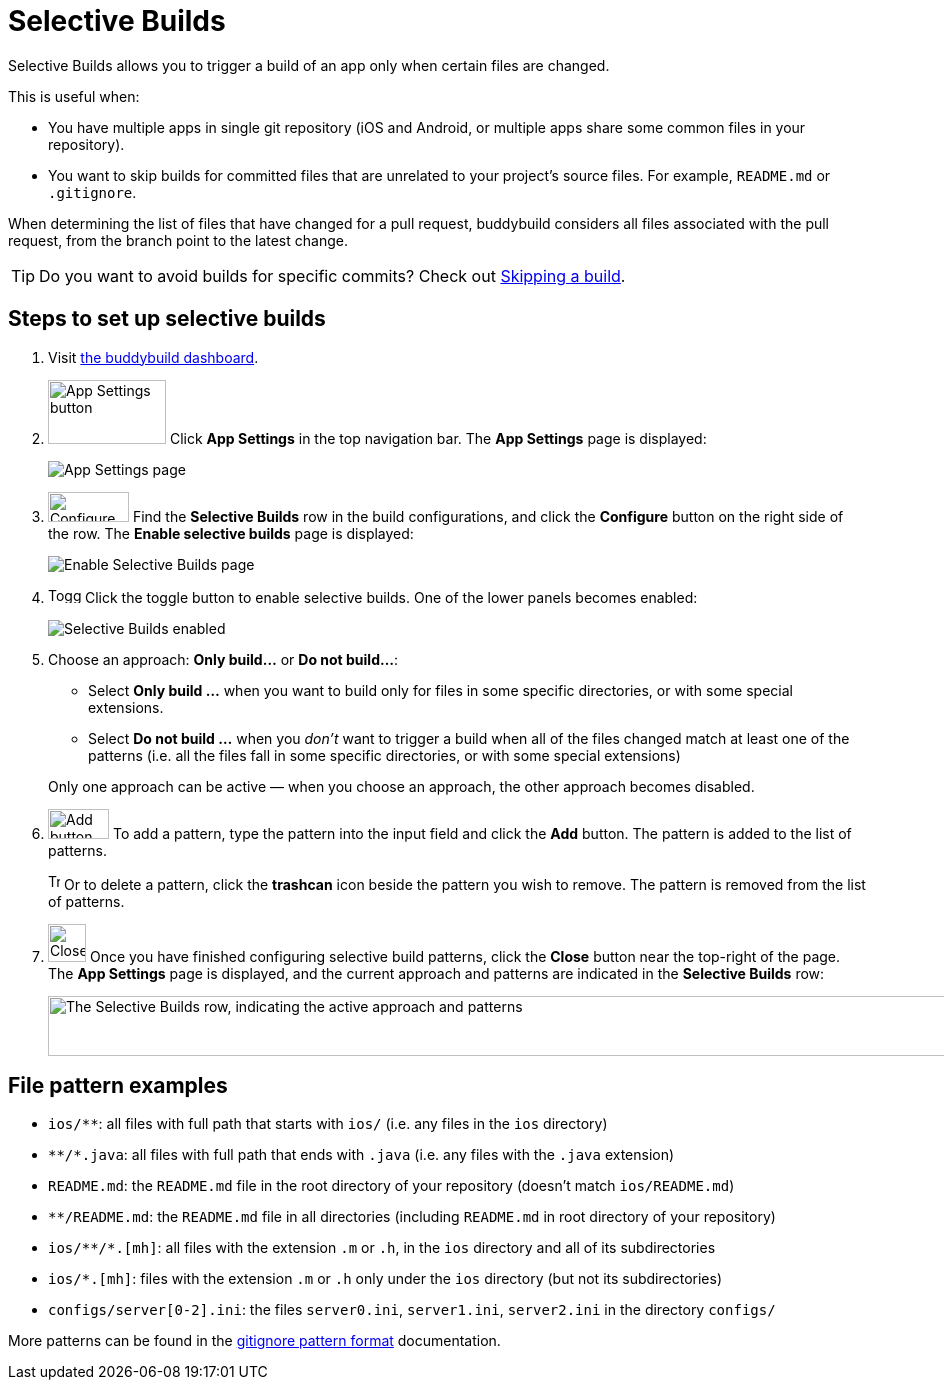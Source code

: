 = Selective Builds

Selective Builds allows you to trigger a build of an app only when
certain files are changed.

This is useful when:

- You have multiple apps in single git repository (iOS and Android, or
  multiple apps share some common files in your repository).

- You want to skip builds for committed files that are unrelated to your
  project's source files. For example, `README.md` or `.gitignore`.

When determining the list of files that have changed for a pull request,
buddybuild considers all files associated with the pull request, from the
branch point to the latest change.

[TIP]
Do you want to avoid builds for specific commits? Check out
link:skip_a_build.adoc[Skipping a build].

== Steps to set up selective builds

. Visit link:https://dashboard.buddybuild.com/[the buddybuild dashboard].

. image:img/button-app_settings.png[App Settings
  button,118,64,role="right thumb"]
  Click **App Settings** in the top navigation bar. The **App Settings**
  page is displayed:
+
image:img/page-app_settings.png[App Settings page,role="frame"]

. image:img/button-configure.png[Configure button,81,30,role="right"]
  Find the **Selective Builds** row in the build configurations, and
  click the **Configure** button on the right side of the row. The
  **Enable selective builds** page is displayed:
+
image:img/page-build_skipping-disabled.png["Enable Selective Builds
page", role="frame"]

. image:img/button-toggle.png[Toggle button,33,16,role="right"]
  Click the toggle button to enable selective builds. One of the lower
  panels becomes enabled:
+
image:img/page-build_skipping-enabled.png[Selective Builds enabled,role="frame"]

. Choose an approach: **Only build...** or **Do not build...**:
+
--
- Select **Only build ...** when you want to build only for files in
  some specific directories, or with some special extensions.

- Select **Do not build ...** when you __don't__ want to trigger a build
  when all of the files changed match at least one of the patterns (i.e.
  all the files fall in some specific directories, or with some special
  extensions)
--
+
Only one approach can be active — when you choose an approach, the
other approach becomes disabled.

. image:img/button-add.png[Add button,61,30,role="right"]
  To add a pattern, type the pattern into the input field and click the
  **Add** button. The pattern is added to the list of patterns.
+
image:img/button-trashcan.png[Trashcan button,12,17,role="right"]
Or to delete a pattern, click the **trashcan** icon beside the pattern
you wish to remove. The pattern is removed from the list of patterns.

. image:img/button-close.png[Close button,38,38,role="right"]
  Once you have finished configuring selective build patterns, click the
  **Close** button near the top-right of the page. The **App Settings**
  page is displayed, and the current approach and patterns are indicated
  in the **Selective Builds** row:
+
image:img/panel-selective_builds.png["The Selective Builds row,
indicating the active approach and patterns",990,60]


[[examples]]
== File pattern examples

- `ios/**`: all files with full path that starts with `ios/` (i.e. any
  files in the `ios` directory)

- `\**/*.java`: all files with full path that ends with `.java` (i.e. any
  files with the `.java` extension)

- `README.md`: the `README.md` file in the root directory of your repository
  (doesn't match `ios/README.md`)

- `**/README.md`: the `README.md` file in all directories (including
  `README.md` in root directory of your repository)

- `ios/\**/*.[mh]`: all files with the extension `.m` or `.h`, in the `ios`
  directory and all of its subdirectories

- `ios/*.[mh]`: files with the extension `.m` or `.h` only under the
  `ios` directory (but not its subdirectories)

- `configs/server[0-2].ini`: the files `server0.ini`, `server1.ini`,
  `server2.ini` in the directory `configs/`

More patterns can be found in the
link:https://git-scm.com/docs/gitignore#_pattern_format[gitignore
pattern format] documentation.
